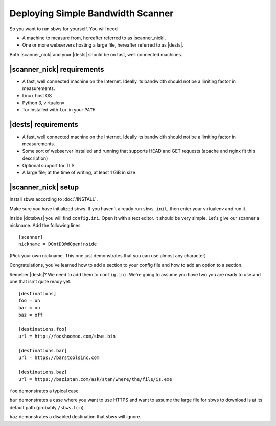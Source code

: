.. _deploy:

Deploying Simple Bandwidth Scanner
=====================================

So you want to run sbws for yourself. You will need

- A machine to measure from, hereafter referred to as |scanner_nick|.
- One or more webservers hosting a large file, hereafter referred to as
  |dests|.

Both |scanner_nick| and your |dests| should be on fast, well connected
machines.

|scanner_nick| requirements
-------------------------------

- A fast, well connected machine on the Internet. Ideally its bandwidth should
  not be a limiting factor in measurements.
- Linux host OS
- Python 3, virtualenv
- Tor installed with ``tor`` in your ``PATH``

|dests| requirements
-------------------------------

- A fast, well connected machine on the Internet. Ideally its bandwidth should
  not be a limiting factor in measurements.
- Some sort of webserver installed and running that supports HEAD and GET
  requests (apache and nginx fit this description)
- Optional support for TLS
- A large file; at the time of writing, at least 1 GiB in size

|scanner_nick| setup
-------------------------------


Install sbws according to :doc:`/INSTALL`.

Make sure you have initialized sbws. If you haven't already run ``sbws init``,
then enter your virtualenv and run it.

Inside |dotsbws| you will find ``config.ini``. Open it with a text editor. it
should be very simple. Let's give our scanner a nickname. Add the following
lines

::

    [scanner]
    nickname = D0ntD3@dOpen!nside

(Pick your own nickname. This one just demonstrates that you can use almost any
character)

Congratulations, you've learned how to add a section to your config file and
how to add an option to a section.

Remeber |dests|? We need to add them to ``config.ini``. We're going to assume
you have two you are ready to use and one that isn't quite ready yet.

::

    [destinations]
    foo = on
    bar = on
    baz = off

    [destinations.foo]
    url = http://fooshoomoo.com/sbws.bin

    [destinations.bar]
    url = https://barstoolsinc.com

    [destinations.baz]
    url = https://bazistan.com/ask/stan/where/the/file/is.exe

``foo`` demonstrates a typical case.

``bar`` demonstrates a case where you want to use HTTPS and want to assume the
large file for sbws to download is at its default path (probably
``/sbws.bin``).

``baz`` demonstrates a disabled destination that sbws will ignore.

